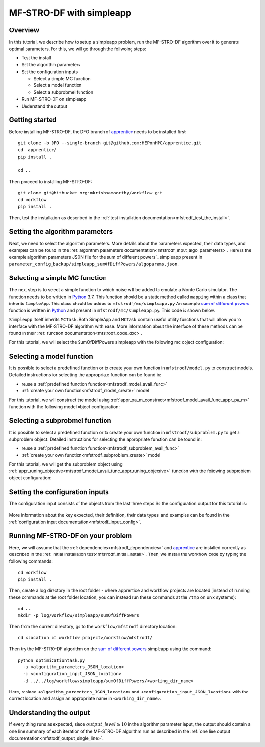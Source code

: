 ===========================
MF-STRO-DF with simpleapp
===========================

.. _mfstrodf_tutorial_simpleapp:

Overview
~~~~~~~~~~~~~~~~~~~~~~~~~~~~~~~~~~~~

In this tutorial, we describe how to setup a simpleapp problem, run
the MF-STRO-DF algorithm over it to generate optimal parameters. For this, we
will go through the follwoing steps:

* Test the install
* Set the algorithm parameters
* Set the configuration inputs

  * Select a simple MC function
  * Select a model function
  * Select a subprobmel function

* Run MF-STRO-DF on simpleapp
* Understand the output

Getting started
~~~~~~~~~~~~~~~~~~~~~~~~~~~~~~~~~~~~

Before installing MF-STRO-DF, the DFO branch of apprentice_ needs to be installed first::

    git clone -b DFO --single-branch git@github.com:HEPonHPC/apprentice.git
    cd  apprentice/
    pip install .

    cd ..

Then proceed to installing MF-STRO-DF::

    git clone git@bitbucket.org:mkrishnamoorthy/workflow.git
    cd workflow
    pip install .

Then, test the installation as described in the
:ref:`test installation documentation<mfstrodf_test_the_install>`.

Setting the algorithm parameters
~~~~~~~~~~~~~~~~~~~~~~~~~~~~~~~~~~~~

Next, we need to select the algorithm parameters. More details about the
parameters expected, their data types, and examples can be found in the
:ref:`algorithm parameters documentation<mfstrodf_input_algo_parameters>`.
Here is the example algorithm parameters JSON file for the sum of different powers`_
simpleapp present in ``parameter_config_backup/simpleapp_sumOfDiffPowers/algoparams.json``.

  .. code-block:: json
    :force:
    :caption: parameter_config_backup/simpleapp_sumOfDiffPowers/algoparams.json

    {
      "tr": {
          "radius": 5,
          "max_radius": 20,
          "min_radius": 1e-5,
          "center": [
              2.13681979279795745,
              -2.7717580840968665,
              3.2082901878570345
          ],
          "mu": 0.01,
          "eta": 0.01
      },
      "param_names": [
        "x",
        "y",
        "z"
      ],
      "param_bounds": [
        [-5,5],
        [-5,5],
        [-5,5]
      ],
      "kappa":100,
      "max_fidelity":1000000,
      "usefixedfidelity":false,
      "N_p": 10,
      "dim": 3,
      "theta": 0.01,
      "thetaprime": 0.0001,
      "fidelity": 1000,
      "max_iteration":50,
      "max_fidelity_iteration":5,
      "min_gradient_norm": 0.00001,
      "max_simulation_budget":10000000,
      "output_level":10
    }

Selecting a simple MC function
~~~~~~~~~~~~~~~~~~~~~~~~~~~~~~~~~~~~

The next step is to select a simple function to which noise will be added to
emulate a Monte Carlo simulator. The function needs to be written in Python_ 3.7.
This function should be a static method called ``mapping`` within a class
that inherits ``SimpleApp``. This class should be added to ``mfstrodf/mc/simpleapp.py``
An example `sum of different powers`_ function is written in Python_ and present
in ``mfstrodf/mc/simpleapp.py``. This code is shown below.

.. code-block:: python
    :linenos:
    :caption: mfstrodf/mc/simpleapp.py

    # This class can inherits SimpleApp if you want to reuse the utility
    # functions in SimpleApp. Otherwise, it has to inherit MCTask, and implement
    # your own versions of the abstract functions in MCTask
    class SumOfDiffPowers(SimpleApp):
      # This need to be a static method that is called mapping
      @staticmethod
      def mapping(x):
        sum = 0
        for ii in range(len(x)):
          xi = x[ii]
          new = (abs(xi)) ** (ii + 2)
          sum = sum + new
        # return a single floating point number
        return sum

``SimpleApp`` itself inherits ``MCTask``. Both SimpleApp and ``MCTask`` contain
useful utility functions that will allow you to interface with the MF-STRO-DF
algorithm with ease. More information about the interface of these methods can be
found in their :ref:`function documentation<mfstrodf_code_doc>`.

For this tutorial, we will select the SumOfDiffPowers simpleapp with the following
mc object configuration:

  .. code-block:: json
    :force:

      "mc":{
        "caller_type":"function call",
        "class_str":"SumOfDiffPowers",
        "parameters":{}
      }

Selecting a model function
~~~~~~~~~~~~~~~~~~~~~~~~~~~~~~~~~~~~

It is possible to select a predefined function or to create your own function in
``mfstrodf/model.py`` to construct models.
Detailed instructions for selecting the appropriate function can be found in:

* reuse a :ref:`predefined function functiom<mfstrodf_model_avail_func>`
* :ref:`create your own function<mfstrodf_model_create>` model

For this tutorial, we will construct the model using
:ref:`appr_pa_m_construct<mfstrodf_model_avail_func_appr_pa_m>` function with the
following model object configuration:

  .. code-block:: json
    :force:

    "model":{
      "function_str":{
        "MC":"appr_pa_m_construct",
        "DMC":"appr_pa_m_construct"
      },
      "parameters":{
        "MC":{"m":2},
        "DMC":{"m":1}
      }
    }

Selecting a subprobmel function
~~~~~~~~~~~~~~~~~~~~~~~~~~~~~~~~~~~~

It is possible to select a predefined function or to create your own function in
``mfstrodf/subproblem.py`` to get a subproblem object.
Detailed instructions for selecting the appropriate function can be found in:

* reuse a :ref:`predefined function functiom<mfstrodf_subproblem_avail_func>`
* :ref:`create your own function<mfstrodf_subproblem_create>` model

For this tutorial, we will get the subproblem object using
:ref:`appr_tuning_objective<mfstrodf_model_avail_func_appr_tuning_objective>`
function with the following subproblem object configuration:

  .. code-block:: json
    :force:

    "subproblem":{
      "parameters":{
        "optimization":{
          "nstart":5,
          "nrestart":10,
          "saddle_point_check":false,
          "minimize":true,
          "use_mpi":true
        }
      },
      "function_str":"appr_tuning_objective"
    }

Setting the configuration inputs
~~~~~~~~~~~~~~~~~~~~~~~~~~~~~~~~~~~~

The configuration input consists of the objects from the last three steps
So the configuration output for this tutorial is:

  .. code-block:: json
    :force:

    {
      "mc":{
        "caller_type":"function call",
        "class_str":"SumOfDiffPowers"
        "parameters":{}
      },
      "model":{
        "function_str":{
          "MC":"appr_pa_m_construct",
          "DMC":"appr_pa_m_construct"
        },
        "parameters":{
          "MC":{"m":2},
          "DMC":{"m":1},
        }
      },
      "subproblem":{
        "parameters":{
          "optimization":{
            "nstart":5,
            "nrestart":10,
            "saddle_point_check":false,
            "minimize":true,
            "use_mpi":true
          }
        },
        "function_str":"appr_tuning_objective"
      }
    }

More information about the key expected, their definition, their data types,
and examples can be found in the
:ref:`configuration input documentation<mfstrodf_input_config>`.

Running MF-STRO-DF on your problem
~~~~~~~~~~~~~~~~~~~~~~~~~~~~~~~~~~~~

Here, we will assume that the :ref:`dependencies<mfstrodf_dependencies>`
and apprentice_ are installed correctly as described in the
:ref:`initial installation test<mfstrodf_initial_install>`.
Then, we install the workflow code by typing the following commands::

  cd workflow
  pip install .

Then, create a log directory in the root folder - where apprentice and workflow projects are located
(instead of running these commands at the root folder location, you can instead
run these commands at the ``/tmp`` on unix systems)::

  cd ..
  mkdir -p log/workflow/simpleapp/sumOfDiffPowers

Then from the current directory, go to the ``workflow/mfstrodf`` directory location::

    cd <location of workflow project>/workflow/mfstrodf/

Then try the MF-STRO-DF algorithm on the `sum of different powers`_ simpleapp using the command::

  python optimizationtask.py
    -a <algorithm_parameters_JSON_location>
    -c <configuration_input_JSON_location>
    -d ../../log/workflow/simpleapp/sumOfDiffPowers/<working_dir_name>

Here, replace ``<algorithm_parameters_JSON_location>`` and ``<configuration_input_JSON_location>``
with the correct location and assign an appropriate name in ``<working_dir_name>``.

Understanding the output
~~~~~~~~~~~~~~~~~~~~~~~~~~~~~~~~~~~~

If every thing runs as expected, since :math:`output\_level\ge10` in the algorithm parameter input,
the output should contain a one line summary of each iteration of the MF-STRO-DF
algorithm run as described in the
:ref:`one line output documentation<mfstrodf_output_single_line>`.

.. _Python: http://www.python.org
.. _`sum of different powers`: https://www.sfu.ca/~ssurjano/sumpow.html
.. _apprentice: https://github.com/HEPonHPC/apprentice
